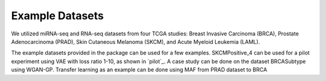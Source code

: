 Example Datasets
=====

We utilized miRNA-seq and RNA-seq datasets from four TCGA studies: Breast Invasive Carcinoma
(BRCA), Prostate Adenocarcinoma (PRAD), Skin Cutaneous Melanoma (SKCM), and Acute Myeloid
Leukemia (LAML).

The example datasets provided in the package can be used for a few examples. 
SKCMPositive_4 can be used for a pilot experiment using VAE with loss ratio 1-10, as shown in `pilot`_.
A case study can be done on the dataset BRCASubtype using WGAN-GP.
Transfer learning as an example can be done using MAF from PRAD dataset to BRCA